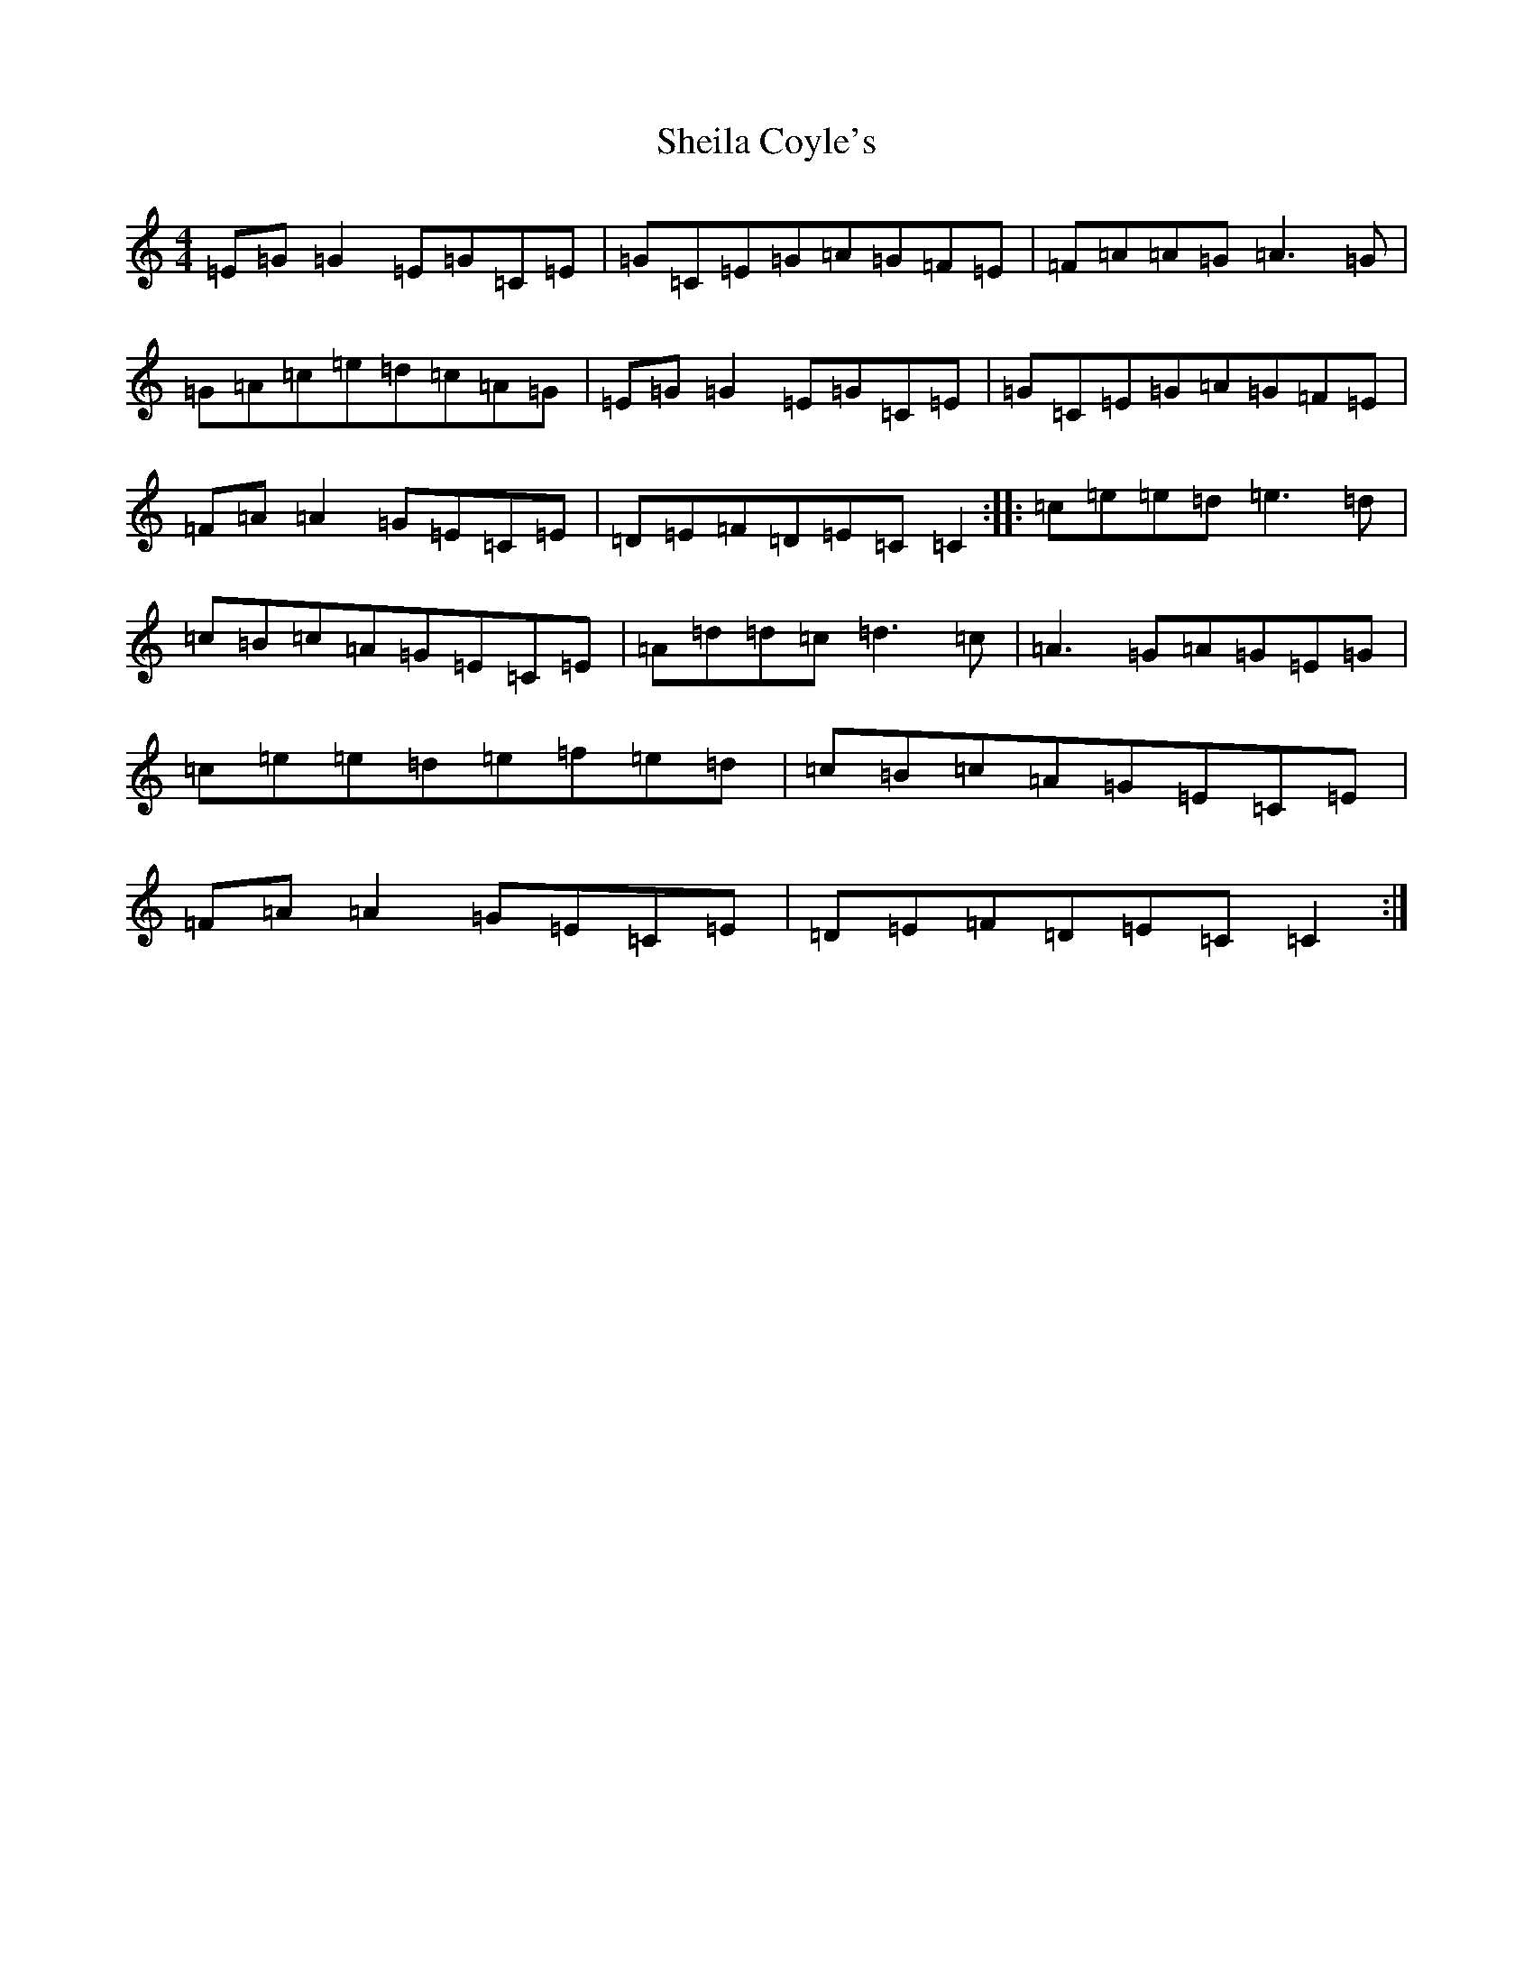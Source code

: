 X: 19280
T: Sheila Coyle's
S: https://thesession.org/tunes/1040#setting23271
Z: D Major
R: reel
M: 4/4
L: 1/8
K: C Major
=E=G=G2=E=G=C=E|=G=C=E=G=A=G=F=E|=F=A=A=G=A3=G|=G=A=c=e=d=c=A=G|=E=G=G2=E=G=C=E|=G=C=E=G=A=G=F=E|=F=A=A2=G=E=C=E|=D=E=F=D=E=C=C2:||:=c=e=e=d=e3=d|=c=B=c=A=G=E=C=E|=A=d=d=c=d3=c|=A3=G=A=G=E=G|=c=e=e=d=e=f=e=d|=c=B=c=A=G=E=C=E|=F=A=A2=G=E=C=E|=D=E=F=D=E=C=C2:|
